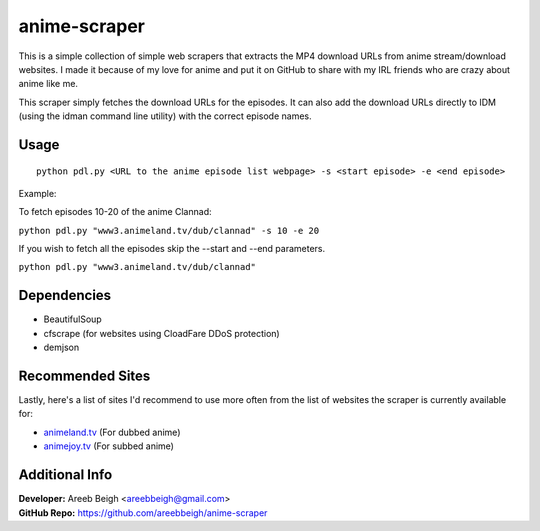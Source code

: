 anime-scraper
=============

.. image:: banner.png

This is a simple collection of simple web scrapers that extracts the MP4 download URLs from anime stream/download websites.
I made it because of my love for anime and put it on GitHub to share with my IRL friends who are crazy about anime like me.

This scraper simply fetches the download URLs for the episodes. It can also add the download URLs directly to IDM (using the idman
command line utility) with the correct episode names.

Usage
-----

::

    python pdl.py <URL to the anime episode list webpage> -s <start episode> -e <end episode>

Example:

To fetch episodes 10-20 of the anime Clannad:

``python pdl.py "www3.animeland.tv/dub/clannad" -s 10 -e 20``

If you wish to fetch all the episodes skip the --start and --end parameters.

``python pdl.py "www3.animeland.tv/dub/clannad"``

Dependencies
------------

- BeautifulSoup
- cfscrape (for websites using CloadFare DDoS protection)
- demjson

Recommended Sites
-----------------

Lastly, here's a list of sites I'd recommend to use more often from the list of websites the scraper is currently available for:

- `animeland.tv <http://animeland.tv/>`_ (For dubbed anime)
- `animejoy.tv <http://animejoy.tv>`_ (For subbed anime)

Additional Info
---------------

| **Developer:** Areeb Beigh <areebbeigh@gmail.com>
| **GitHub Repo:** https://github.com/areebbeigh/anime-scraper
